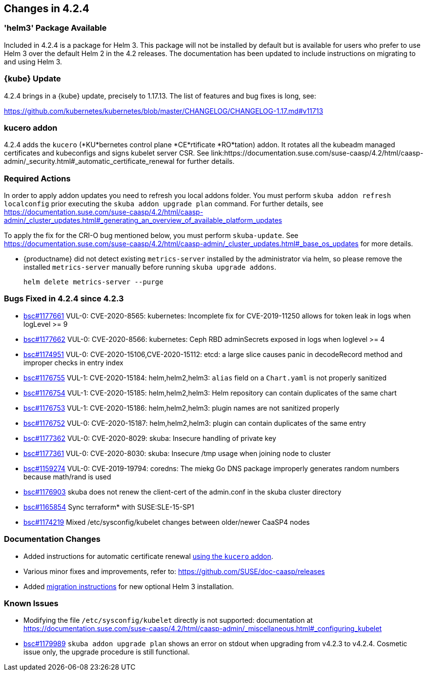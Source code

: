 == Changes in 4.2.4

=== 'helm3' Package Available

Included in 4.2.4 is a package for Helm 3. This package will not be installed by default but is available for users who prefer to use Helm 3 over the default Helm 2 in the 4.2 releases.
The documentation has been updated to include instructions on migrating to and using Helm 3.

=== {kube} Update

4.2.4 brings in a {kube} update, precisely to 1.17.13.
The list of features and bug fixes is long, see:

https://github.com/kubernetes/kubernetes/blob/master/CHANGELOG/CHANGELOG-1.17.md#v11713

=== kucero addon

4.2.4 adds the `kucero` (*KU*bernetes control plane *CE*rtificate *RO*tation) addon.
It rotates all the kubeadm managed certificates and kubeconfigs and signs kubelet server CSR. See link:https://documentation.suse.com/suse-caasp/4.2/html/caasp-admin/_security.html#_automatic_certificate_renewal for further details.

=== Required Actions

In order to apply addon updates you need to refresh you local addons folder.
You must perform `skuba addon refresh localconfig` prior executing the `skuba addon upgrade plan` command.
For further details, see link:https://documentation.suse.com/suse-caasp/4.2/html/caasp-admin/_cluster_updates.html#_generating_an_overview_of_available_platform_updates[]

To apply the fix for the CRI-O bug mentioned below, you must perform `skuba-update`.
See https://documentation.suse.com/suse-caasp/4.2/html/caasp-admin/_cluster_updates.html#_base_os_updates for more details.

* {productname} did not detect existing `metrics-server` installed by the administrator via helm, so please remove the installed `metrics-server` manually before running `skuba upgrade addons`.
+
[source,bash]
----
helm delete metrics-server --purge
----

=== Bugs Fixed in 4.2.4 since 4.2.3

* link:https://bugzilla.suse.com/show_bug.cgi?id=1177661[bsc#1177661] VUL-0: CVE-2020-8565: kubernetes: Incomplete fix for CVE-2019-11250 allows for token leak in logs when logLevel >= 9
* link:https://bugzilla.suse.com/show_bug.cgi?id=1177662[bsc#1177662] VUL-0: CVE-2020-8566: kubernetes: Ceph RBD adminSecrets exposed in logs when loglevel >= 4
* link:https://bugzilla.suse.com/show_bug.cgi?id=1174951[bsc#1174951] VUL-0: CVE-2020-15106,CVE-2020-15112: etcd: a large slice causes panic in decodeRecord method and improper checks in  entry index
* link:https://bugzilla.suse.com/show_bug.cgi?id=1176755[bsc#1176755] VUL-1: CVE-2020-15184: helm,helm2,helm3: `alias` field on a `Chart.yaml` is not properly sanitized
* link:https://bugzilla.suse.com/show_bug.cgi?id=1176754[bsc#1176754] VUL-1: CVE-2020-15185: helm,helm2,helm3: Helm repository can contain duplicates of the same chart
* link:https://bugzilla.suse.com/show_bug.cgi?id=1176753[bsc#1176753] VUL-1: CVE-2020-15186: helm,helm2,helm3: plugin names are not sanitized properly
* link:https://bugzilla.suse.com/show_bug.cgi?id=1176752[bsc#1176752] VUL-0: CVE-2020-15187: helm,helm2,helm3: plugin can contain duplicates of the same entry
* link:https://bugzilla.suse.com/show_bug.cgi?id=1177362[bsc#1177362] VUL-0: CVE-2020-8029: skuba: Insecure handling of private key
* link:https://bugzilla.suse.com/show_bug.cgi?id=1177361[bsc#1177361] VUL-0: CVE-2020-8030: skuba: Insecure /tmp usage when joining node to cluster
* link:https://bugzilla.suse.com/show_bug.cgi?id=1159274[bsc#1159274] VUL-0: CVE-2019-19794: coredns: The miekg Go DNS package improperly generates random numbers because math/rand is used
* link:https://bugzilla.suse.com/show_bug.cgi?id=1176903[bsc#1176903] skuba does not renew the client-cert of the admin.conf in the skuba cluster directory
* link:https://bugzilla.suse.com/show_bug.cgi?id=1165854[bsc#1165854] Sync terraform* with SUSE:SLE-15-SP1
* link:https://bugzilla.suse.com/show_bug.cgi?id=1174219[bsc#1174219] Mixed /etc/sysconfig/kubelet changes between older/newer CaaSP4 nodes

[[docs-changes-424]]
=== Documentation Changes

* Added instructions for automatic certificate renewal link:{docurl}/html/caasp-admin/_security.html#_automatic_certificate_renewal[using the `kucero` addon].
* Various minor fixes and improvements, refer to: https://github.com/SUSE/doc-caasp/releases
* Added link:{docurl}html/caasp-admin/_software_management.html#helm-2to3-migration[migration instructions] for new optional Helm 3 installation.

[[known-issues-424]]
=== Known Issues

* Modifying the file `/etc/sysconfig/kubelet` directly is not supported: documentation at https://documentation.suse.com/suse-caasp/4.2/html/caasp-admin/_miscellaneous.html#_configuring_kubelet
* link:https://bugzilla.suse.com/show_bug.cgi?id=1179989[bsc#1179989] `skuba addon upgrade plan` shows an error on stdout when upgrading from v4.2.3 to v4.2.4. Cosmetic issue only, the upgrade procedure is still functional.
